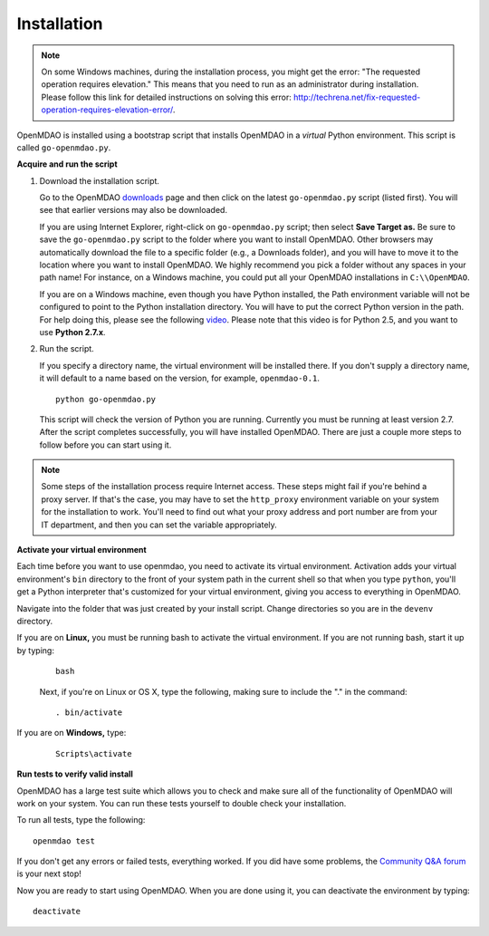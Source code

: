 
.. _Installing-OpenMDAO:

.. _Installation:

Installation
============

.. note:: 

  On some Windows machines, during the installation process, you might get the error: "The requested
  operation requires elevation." This means that you need to run as an administrator during
  installation. Please follow this link for detailed instructions on solving this error: 
  http://techrena.net/fix-requested-operation-requires-elevation-error/.  

OpenMDAO is installed using a bootstrap script that installs OpenMDAO in a *virtual* Python environment. This script is called
``go-openmdao.py``. 

**Acquire and run the script**

1. Download the installation script.

   Go to the OpenMDAO `downloads <http://openmdao.org/downloads-2/recent/>`_ page and then click on the latest 
   ``go-openmdao.py`` script (listed first). You will see that earlier versions may also
   be downloaded.

   If you are using Internet Explorer, right-click on ``go-openmdao.py`` script; then select **Save
   Target as.** Be sure to save the ``go-openmdao.py`` script to the folder where you want to install
   OpenMDAO. Other browsers may automatically download the file to a specific folder (e.g., a
   Downloads folder), and you will have to move it to the location where you want to install
   OpenMDAO. We highly recommend you pick a folder without any spaces in your path name! For
   instance, on a Windows machine, you could put all your OpenMDAO installations in ``C:\\OpenMDAO``.

   If you are on a Windows machine, even though you have Python installed, the Path environment
   variable will not be configured to point to the Python installation directory. You will have to
   put the correct Python version in the path. For help doing this, please see the following `video
   <http://showmedo.com/videotutorials/video?name=960000&fromSeriesID=96>`_. Please note that this
   video is for Python 2.5, and you want to use **Python 2.7.x**.  

2. Run the script. 

   If you specify a directory name, the virtual environment will be installed there. If you don't
   supply a directory name, it will default to a name based on the version, for example,
   ``openmdao-0.1``. 

   ::

      python go-openmdao.py


   This script will check the version of Python you are running. Currently you
   must be running at least version 2.7. After the script completes successfully, you
   will have installed OpenMDAO. There are just a couple more steps to follow
   before you can start using it.


.. note:: 

  Some steps of the installation process require Internet access. These steps might fail if you're behind 
  a proxy server. If that's the case, you may have to set the ``http_proxy`` environment variable on
  your system for the installation to work. You'll need to find out what your proxy
  address and port number are from your IT department, and then you can set the variable appropriately. 

   

.. _`activate_env`:

**Activate your virtual environment**

Each time before you want to use openmdao, you need to activate its virtual
environment. Activation adds your virtual environment's ``bin`` directory to
the front of your system path in the current shell so that when you type
``python``, you'll get a Python interpreter that's customized for your virtual
environment, giving you access to everything in OpenMDAO.

Navigate into the folder that was just created by your install script. Change
directories so you are in the ``devenv`` directory.

If you are on **Linux,** you must be running bash to activate the virtual environment. If you are
not running bash, start it up by typing:

 :: 

    bash

 Next, if you're on Linux or OS X, type the following, making sure to include the "." in the command:

 ::

    . bin/activate


If you are on **Windows,** type:

 ::

    Scripts\activate



**Run tests to verify valid install**

OpenMDAO has a large test suite which allows you to check and make sure all of the functionality of OpenMDAO will work 
on your system. You can run these tests yourself to double check your installation. 

To run all tests, type the following:

::

   openmdao test
   
If you don't get any errors or failed tests, everything worked. If you did have some problems, the 
`Community Q&A forum <http://openmdao.org/forum/questions>`_ is your next stop!

Now you are ready to start using OpenMDAO.  When you are done using it, you can deactivate the environment
by typing:

::

   deactivate
   

